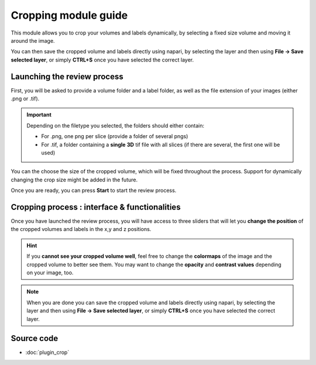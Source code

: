 .. _cropping_module_guide:

Cropping module guide
=================================

This module allows you to crop your volumes and labels dynamically,
by selecting a fixed size volume and moving it around the image.

You can then save the cropped volume and labels directly using napari,
by selecting the layer and then using **File -> Save selected layer**,
or simply **CTRL+S** once you have selected the correct layer.



Launching the review process
---------------------------------

First, you will be asked to provide a volume folder and a label folder, as well as the file extension
of your images (either .png or .tif).

.. important::
    Depending on the filetype you selected, the folders should either contain:

    * For .png, one png per slice (provide a folder of several pngs)
    * For .tif, a folder containing a **single** **3D** tif file with all slices (if there are several, the first one will be used)

You can the choose the size of the cropped volume, which will be fixed throughout the process.
Support for dynamically changing the crop size might be added in the future.

Once you are ready, you can press **Start** to start the review process.



Cropping process : interface & functionalities
---------------------------------------------------------------

.. image:: images/cropping_process_example.png

Once you have launched the review process, you will have access to three sliders that will let
you **change the position** of the cropped volumes and labels in the x,y and z positions.

.. hint::
    If you **cannot see your cropped volume well**, feel free to change the **colormaps** of the image and the cropped
    volume to better see them.
    You may want to change the **opacity** and **contrast values** depending on your image, too.


.. note::
    When you are done you can save the cropped volume and labels directly using napari,
    by selecting the layer and then using **File -> Save selected layer**,
    or simply **CTRL+S** once you have selected the correct layer.




Source code
-------------------------------------------------

* :doc:`plugin_crop`
